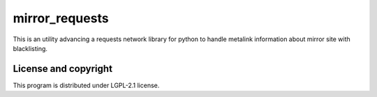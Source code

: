 mirror_requests
===============

This is an utility advancing a requests network library for python to handle
metalink information about mirror site with blacklisting.


License and copyright
---------------------

This program is distributed under LGPL-2.1 license.

